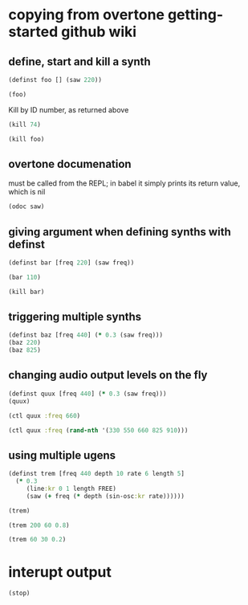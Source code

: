 * copying from overtone getting-started github wiki
** define, start and kill a synth
#+BEGIN_SRC clojure :session getting-started
(definst foo [] (saw 220))
#+END_SRC

#+RESULTS:
: #<instrument: foo>

#+BEGIN_SRC clojure :session getting-started
(foo)
#+END_SRC

#+RESULTS:
: #<synth-node[loading]: post-tonal-overtone.core/foo 74>

Kill by ID number, as returned above
#+BEGIN_SRC clojure :session getting-started
(kill 74)
#+END_SRC

#+BEGIN_SRC clojure :session getting-started
(kill foo)
#+END_SRC

#+RESULTS:
: nil
** overtone documenation
must be called from the REPL; in babel it simply prints its return
value, which is nil
#+BEGIN_SRC clojure :session getting-started
(odoc saw)
#+END_SRC

#+RESULTS:
: nil
** giving argument when defining synths with definst
#+BEGIN_SRC clojure :session getting-started
(definst bar [freq 220] (saw freq))
#+END_SRC

#+RESULTS:
: #<instrument: bar>

#+BEGIN_SRC clojure :session getting-started
(bar 110)
#+END_SRC

#+RESULTS:
: #<synth-node[loading]: post-tonal-overtone.core/bar 80>
#+BEGIN_SRC clojure :session getting-started
(kill bar)
#+END_SRC

#+RESULTS:
: nil
** triggering multiple synths
#+BEGIN_SRC clojure :session getting-started
(definst baz [freq 440] (* 0.3 (saw freq)))
(baz 220)
(baz 825)
#+END_SRC

#+RESULTS:
: #<instrument: baz>#<synth-node[loading]: post-tonal-overtone.core/baz 101>#<synth-node[loading]: post-tonal-overtone.core/baz 102>
** changing audio output levels on the fly
#+BEGIN_SRC clojure :session getting-started
(definst quux [freq 440] (* 0.3 (saw freq)))
(quux)
#+END_SRC

#+RESULTS:
: #<instrument: quux>#<synth-node[loading]: post-tonal-overtone.core/quux 108>

#+BEGIN_SRC clojure :session getting-started
(ctl quux :freq 660)
#+END_SRC

#+RESULTS:
: #overtone.studio.inst.Inst{:name "quux", :params ({:value #<Atom@70e4cc5f: 440.0>, :name "freq", :default 440.0, :rate :kr}), :args ("freq"), :sdef {:name "post-tonal-overtone.core/quux", :constants [57.0 0.3], :params (440.0), :pnames ({:name "freq", :index 0}), :ugens ({:args nil, :special 0, :name "Control", :rate 1, :inputs (), :rate-name :kr, :n-outputs 1, :id 344, :outputs ({:rate 1}), :n-inputs 0} #<sc-ugen: saw:ar [1]> #<sc-ugen: binary-op-u-gen:ar [2]> #<sc-ugen: out:ar [3]>)}, :group #<synth-group[live]: Inst quux Container 103>, :instance-group #<synth-group[live]: Inst quux 104>, :fx-group #<synth-group[live]: Inst quux FX 105>, :mixer #<synth-node[live]: overtone.stu547/mono-inst-mixer 106>, :bus #<audio-bus: No Name, mono, id 57>, :fx-chain [], :volume #<Atom@78105674: 1.0>, :pan #<Atom@789c1740: 0.0>, :n-chans 1}

#+BEGIN_SRC clojure :session getting-started
(ctl quux :freq (rand-nth '(330 550 660 825 910)))
#+END_SRC

#+RESULTS:
: #overtone.studio.inst.Inst{:name "quux", :params ({:value #<Atom@16efb063: 440.0>, :name "freq", :default 440.0, :rate :kr}), :args ("freq"), :sdef {:name "post-tonal-overtone.core/quux", :constants [57.0 0.3], :params (440.0), :pnames ({:name "freq", :index 0}), :ugens ({:args nil, :special 0, :name "Control", :rate 1, :inputs (), :rate-name :kr, :n-outputs 1, :id 348, :outputs ({:rate 1}), :n-inputs 0} #<sc-ugen: saw:ar [1]> #<sc-ugen: binary-op-u-gen:ar [2]> #<sc-ugen: out:ar [3]>)}, :group #<synth-group[live]: Inst quux Container 103>, :instance-group #<synth-group[live]: Inst quux 104>, :fx-group #<synth-group[live]: Inst quux FX 105>, :mixer #<synth-node[live]: overtone.stu547/mono-inst-mixer 106>, :bus #<audio-bus: No Name, mono, id 57>, :fx-chain [], :volume #<Atom@52253f58: 1.0>, :pan #<Atom@b61d48a: 0.0>, :n-chans 1}
** using multiple ugens
#+BEGIN_SRC clojure :session getting-started
(definst trem [freq 440 depth 10 rate 6 length 5]
  (* 0.3
     (line:kr 0 1 length FREE)
     (saw (+ freq (* depth (sin-osc:kr rate))))))
#+END_SRC

#+RESULTS:
: #<instrument: trem>

#+BEGIN_SRC clojure :session getting-started
(trem)
#+END_SRC

#+RESULTS:
: #<synth-node[loading]: post-tonal-overtone.core/trem 113>

#+BEGIN_SRC clojure :session getting-started
(trem 200 60 0.8)
#+END_SRC

#+RESULTS:
: #<synth-node[loading]: post-tonal-overtone.core/trem 114>
#+BEGIN_SRC clojure :session getting-started
(trem 60 30 0.2)
#+END_SRC

#+RESULTS:
: #<synth-node[loading]: post-tonal-overtone.core/trem 121>
* 
* interupt output
#+BEGIN_SRC clojure :session getting-started
(stop)
#+END_SRC

#+RESULTS:
: nil


